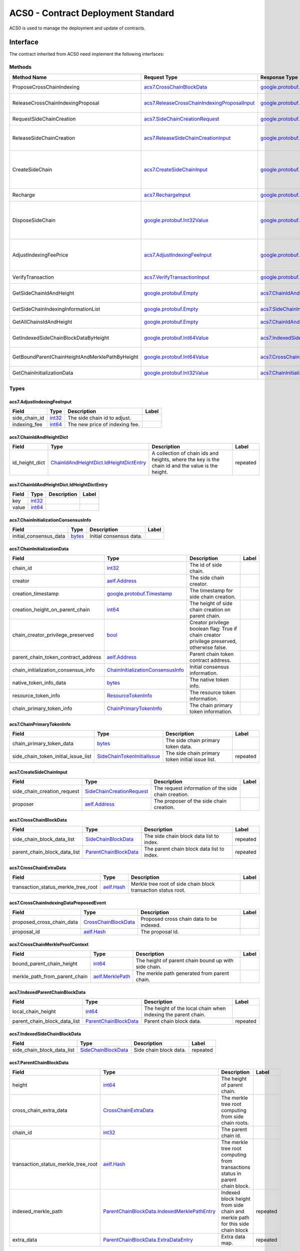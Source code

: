 ACS0 - Contract Deployment Standard
===================================

ACS0 is used to manage the deployment and update of contracts.

Interface
---------

The contract inherited from ACS0 need implement the following interfaces:

Methods
~~~~~~~

+--------------------------------------------------+--------------------------------------------------------------------------------------------------+--------------------------------------------------------------------------------------+-------------------------------------------------------------------------------------------------------------------------------------------+
| Method Name                                      | Request Type                                                                                     | Response Type                                                                        | Description                                                                                                                               |
+==================================================+==================================================================================================+======================================================================================+===========================================================================================================================================+
| ProposeCrossChainIndexing                        | `acs7.CrossChainBlockData <#acs7.CrossChainBlockData>`__                                         | `google.protobuf.Empty <#google.protobuf.Empty>`__                                   | Propose once cross chain indexing.                                                                                                        |
+--------------------------------------------------+--------------------------------------------------------------------------------------------------+--------------------------------------------------------------------------------------+-------------------------------------------------------------------------------------------------------------------------------------------+
| ReleaseCrossChainIndexingProposal                | `acs7.ReleaseCrossChainIndexingProposalInput <#acs7.ReleaseCrossChainIndexingProposalInput>`__   | `google.protobuf.Empty <#google.protobuf.Empty>`__                                   | Release the proposed indexing if already approved.                                                                                        |
+--------------------------------------------------+--------------------------------------------------------------------------------------------------+--------------------------------------------------------------------------------------+-------------------------------------------------------------------------------------------------------------------------------------------+
| RequestSideChainCreation                         | `acs7.SideChainCreationRequest <#acs7.SideChainCreationRequest>`__                               | `google.protobuf.Empty <#google.protobuf.Empty>`__                                   | Request side chain creation.                                                                                                              |
+--------------------------------------------------+--------------------------------------------------------------------------------------------------+--------------------------------------------------------------------------------------+-------------------------------------------------------------------------------------------------------------------------------------------+
| ReleaseSideChainCreation                         | `acs7.ReleaseSideChainCreationInput <#acs7.ReleaseSideChainCreationInput>`__                     | `google.protobuf.Empty <#google.protobuf.Empty>`__                                   | Release the side chain creation request if already approved and it will call the method CreateSideChain.                                  |
+--------------------------------------------------+--------------------------------------------------------------------------------------------------+--------------------------------------------------------------------------------------+-------------------------------------------------------------------------------------------------------------------------------------------+
| CreateSideChain                                  | `acs7.CreateSideChainInput <#acs7.CreateSideChainInput>`__                                       | `google.protobuf.Int32Value <#google.protobuf.Int32Value>`__                         | Create the side chain and returns the newly created side chain ID. Only SideChainLifetimeController is permitted to invoke this method.   |
+--------------------------------------------------+--------------------------------------------------------------------------------------------------+--------------------------------------------------------------------------------------+-------------------------------------------------------------------------------------------------------------------------------------------+
| Recharge                                         | `acs7.RechargeInput <#acs7.RechargeInput>`__                                                     | `google.protobuf.Empty <#google.protobuf.Empty>`__                                   | Recharge for the specified side chain.                                                                                                    |
+--------------------------------------------------+--------------------------------------------------------------------------------------------------+--------------------------------------------------------------------------------------+-------------------------------------------------------------------------------------------------------------------------------------------+
| DisposeSideChain                                 | `google.protobuf.Int32Value <#google.protobuf.Int32Value>`__                                     | `google.protobuf.Int32Value <#google.protobuf.Int32Value>`__                         | Dispose a side chain according to side chain id. Only SideChainLifetimeController is permitted to invoke this method.                     |
+--------------------------------------------------+--------------------------------------------------------------------------------------------------+--------------------------------------------------------------------------------------+-------------------------------------------------------------------------------------------------------------------------------------------+
| AdjustIndexingFeePrice                           | `acs7.AdjustIndexingFeeInput <#acs7.AdjustIndexingFeeInput>`__                                   | `google.protobuf.Empty <#google.protobuf.Empty>`__                                   | Adjust side chain indexing fee. Only IndexingFeeController is permitted to invoke this method.                                            |
+--------------------------------------------------+--------------------------------------------------------------------------------------------------+--------------------------------------------------------------------------------------+-------------------------------------------------------------------------------------------------------------------------------------------+
| VerifyTransaction                                | `acs7.VerifyTransactionInput <#acs7.VerifyTransactionInput>`__                                   | `google.protobuf.BoolValue <#google.protobuf.BoolValue>`__                           | Verify cross chain transaction.                                                                                                           |
+--------------------------------------------------+--------------------------------------------------------------------------------------------------+--------------------------------------------------------------------------------------+-------------------------------------------------------------------------------------------------------------------------------------------+
| GetSideChainIdAndHeight                          | `google.protobuf.Empty <#google.protobuf.Empty>`__                                               | `acs7.ChainIdAndHeightDict <#acs7.ChainIdAndHeightDict>`__                           | Gets all the side chain id and height of the current chain.                                                                               |
+--------------------------------------------------+--------------------------------------------------------------------------------------------------+--------------------------------------------------------------------------------------+-------------------------------------------------------------------------------------------------------------------------------------------+
| GetSideChainIndexingInformationList              | `google.protobuf.Empty <#google.protobuf.Empty>`__                                               | `acs7.SideChainIndexingInformationList <#acs7.SideChainIndexingInformationList>`__   | Get indexing information of side chains.                                                                                                  |
+--------------------------------------------------+--------------------------------------------------------------------------------------------------+--------------------------------------------------------------------------------------+-------------------------------------------------------------------------------------------------------------------------------------------+
| GetAllChainsIdAndHeight                          | `google.protobuf.Empty <#google.protobuf.Empty>`__                                               | `acs7.ChainIdAndHeightDict <#acs7.ChainIdAndHeightDict>`__                           | Get id and recorded height of all chains.                                                                                                 |
+--------------------------------------------------+--------------------------------------------------------------------------------------------------+--------------------------------------------------------------------------------------+-------------------------------------------------------------------------------------------------------------------------------------------+
| GetIndexedSideChainBlockDataByHeight             | `google.protobuf.Int64Value <#google.protobuf.Int64Value>`__                                     | `acs7.IndexedSideChainBlockData <#acs7.IndexedSideChainBlockData>`__                 | Get block data of indexed side chain according to height.                                                                                 |
+--------------------------------------------------+--------------------------------------------------------------------------------------------------+--------------------------------------------------------------------------------------+-------------------------------------------------------------------------------------------------------------------------------------------+
| GetBoundParentChainHeightAndMerklePathByHeight   | `google.protobuf.Int64Value <#google.protobuf.Int64Value>`__                                     | `acs7.CrossChainMerkleProofContext <#acs7.CrossChainMerkleProofContext>`__           | Get merkle path bound up with side chain according to height.                                                                             |
+--------------------------------------------------+--------------------------------------------------------------------------------------------------+--------------------------------------------------------------------------------------+-------------------------------------------------------------------------------------------------------------------------------------------+
| GetChainInitializationData                       | `google.protobuf.Int32Value <#google.protobuf.Int32Value>`__                                     | `acs7.ChainInitializationData <#acs7.ChainInitializationData>`__                     | Get initialization data for specified side chain.                                                                                         |
+--------------------------------------------------+--------------------------------------------------------------------------------------------------+--------------------------------------------------------------------------------------+-------------------------------------------------------------------------------------------------------------------------------------------+

Types
~~~~~

.. raw:: html

   <div id="acs7.AdjustIndexingFeeInput">

.. raw:: html

   </div>

acs7.AdjustIndexingFeeInput
^^^^^^^^^^^^^^^^^^^^^^^^^^^

+-------------------+----------------------+----------------------------------+---------+
| Field             | Type                 | Description                      | Label   |
+===================+======================+==================================+=========+
| side\_chain\_id   | `int32 <#int32>`__   | The side chain id to adjust.     |         |
+-------------------+----------------------+----------------------------------+---------+
| indexing\_fee     | `int64 <#int64>`__   | The new price of indexing fee.   |         |
+-------------------+----------------------+----------------------------------+---------+

.. raw:: html

   <div id="acs7.ChainIdAndHeightDict">

.. raw:: html

   </div>

acs7.ChainIdAndHeightDict
^^^^^^^^^^^^^^^^^^^^^^^^^

+--------------------+---------------------------------------------------------------------------------------------+-----------------------------------------------------------------------------------------------------+------------+
| Field              | Type                                                                                        | Description                                                                                         | Label      |
+====================+=============================================================================================+=====================================================================================================+============+
| id\_height\_dict   | `ChainIdAndHeightDict.IdHeightDictEntry <#acs7.ChainIdAndHeightDict.IdHeightDictEntry>`__   | A collection of chain ids and heights, where the key is the chain id and the value is the height.   | repeated   |
+--------------------+---------------------------------------------------------------------------------------------+-----------------------------------------------------------------------------------------------------+------------+

.. raw:: html

   <div id="acs7.ChainIdAndHeightDict.IdHeightDictEntry">

.. raw:: html

   </div>

acs7.ChainIdAndHeightDict.IdHeightDictEntry
^^^^^^^^^^^^^^^^^^^^^^^^^^^^^^^^^^^^^^^^^^^

+---------+----------------------+---------------+---------+
| Field   | Type                 | Description   | Label   |
+=========+======================+===============+=========+
| key     | `int32 <#int32>`__   |               |         |
+---------+----------------------+---------------+---------+
| value   | `int64 <#int64>`__   |               |         |
+---------+----------------------+---------------+---------+

.. raw:: html

   <div id="acs7.ChainInitializationConsensusInfo">

.. raw:: html

   </div>

acs7.ChainInitializationConsensusInfo
^^^^^^^^^^^^^^^^^^^^^^^^^^^^^^^^^^^^^

+----------------------------+----------------------+---------------------------+---------+
| Field                      | Type                 | Description               | Label   |
+============================+======================+===========================+=========+
| initial\_consensus\_data   | `bytes <#bytes>`__   | Initial consensus data.   |         |
+----------------------------+----------------------+---------------------------+---------+

.. raw:: html

   <div id="acs7.ChainInitializationData">

.. raw:: html

   </div>

acs7.ChainInitializationData
^^^^^^^^^^^^^^^^^^^^^^^^^^^^

+-------------------------------------------+---------------------------------------------------------------------------------+-----------------------------------------------------------------------------------------------+---------+
| Field                                     | Type                                                                            | Description                                                                                   | Label   |
+===========================================+=================================================================================+===============================================================================================+=========+
| chain\_id                                 | `int32 <#int32>`__                                                              | The id of side chain.                                                                         |         |
+-------------------------------------------+---------------------------------------------------------------------------------+-----------------------------------------------------------------------------------------------+---------+
| creator                                   | `aelf.Address <#aelf.Address>`__                                                | The side chain creator.                                                                       |         |
+-------------------------------------------+---------------------------------------------------------------------------------+-----------------------------------------------------------------------------------------------+---------+
| creation\_timestamp                       | `google.protobuf.Timestamp <#google.protobuf.Timestamp>`__                      | The timestamp for side chain creation.                                                        |         |
+-------------------------------------------+---------------------------------------------------------------------------------+-----------------------------------------------------------------------------------------------+---------+
| creation\_height\_on\_parent\_chain       | `int64 <#int64>`__                                                              | The height of side chain creation on parent chain.                                            |         |
+-------------------------------------------+---------------------------------------------------------------------------------+-----------------------------------------------------------------------------------------------+---------+
| chain\_creator\_privilege\_preserved      | `bool <#bool>`__                                                                | Creator privilege boolean flag: True if chain creator privilege preserved, otherwise false.   |         |
+-------------------------------------------+---------------------------------------------------------------------------------+-----------------------------------------------------------------------------------------------+---------+
| parent\_chain\_token\_contract\_address   | `aelf.Address <#aelf.Address>`__                                                | Parent chain token contract address.                                                          |         |
+-------------------------------------------+---------------------------------------------------------------------------------+-----------------------------------------------------------------------------------------------+---------+
| chain\_initialization\_consensus\_info    | `ChainInitializationConsensusInfo <#acs7.ChainInitializationConsensusInfo>`__   | Initial consensus information.                                                                |         |
+-------------------------------------------+---------------------------------------------------------------------------------+-----------------------------------------------------------------------------------------------+---------+
| native\_token\_info\_data                 | `bytes <#bytes>`__                                                              | The native token info.                                                                        |         |
+-------------------------------------------+---------------------------------------------------------------------------------+-----------------------------------------------------------------------------------------------+---------+
| resource\_token\_info                     | `ResourceTokenInfo <#acs7.ResourceTokenInfo>`__                                 | The resource token information.                                                               |         |
+-------------------------------------------+---------------------------------------------------------------------------------+-----------------------------------------------------------------------------------------------+---------+
| chain\_primary\_token\_info               | `ChainPrimaryTokenInfo <#acs7.ChainPrimaryTokenInfo>`__                         | The chain primary token information.                                                          |         |
+-------------------------------------------+---------------------------------------------------------------------------------+-----------------------------------------------------------------------------------------------+---------+

.. raw:: html

   <div id="acs7.ChainPrimaryTokenInfo">

.. raw:: html

   </div>

acs7.ChainPrimaryTokenInfo
^^^^^^^^^^^^^^^^^^^^^^^^^^

+--------------------------------------------+---------------------------------------------------------------------+----------------------------------------------------+------------+
| Field                                      | Type                                                                | Description                                        | Label      |
+============================================+=====================================================================+====================================================+============+
| chain\_primary\_token\_data                | `bytes <#bytes>`__                                                  | The side chain primary token data.                 |            |
+--------------------------------------------+---------------------------------------------------------------------+----------------------------------------------------+------------+
| side\_chain\_token\_initial\_issue\_list   | `SideChainTokenInitialIssue <#acs7.SideChainTokenInitialIssue>`__   | The side chain primary token initial issue list.   | repeated   |
+--------------------------------------------+---------------------------------------------------------------------+----------------------------------------------------+------------+

.. raw:: html

   <div id="acs7.CreateSideChainInput">

.. raw:: html

   </div>

acs7.CreateSideChainInput
^^^^^^^^^^^^^^^^^^^^^^^^^

+----------------------------------+-----------------------------------------------------------------+-------------------------------------------------------+---------+
| Field                            | Type                                                            | Description                                           | Label   |
+==================================+=================================================================+=======================================================+=========+
| side\_chain\_creation\_request   | `SideChainCreationRequest <#acs7.SideChainCreationRequest>`__   | The request information of the side chain creation.   |         |
+----------------------------------+-----------------------------------------------------------------+-------------------------------------------------------+---------+
| proposer                         | `aelf.Address <#aelf.Address>`__                                | The proposer of the side chain creation.              |         |
+----------------------------------+-----------------------------------------------------------------+-------------------------------------------------------+---------+

.. raw:: html

   <div id="acs7.CrossChainBlockData">

.. raw:: html

   </div>

acs7.CrossChainBlockData
^^^^^^^^^^^^^^^^^^^^^^^^

+------------------------------------+---------------------------------------------------------+----------------------------------------------+------------+
| Field                              | Type                                                    | Description                                  | Label      |
+====================================+=========================================================+==============================================+============+
| side\_chain\_block\_data\_list     | `SideChainBlockData <#acs7.SideChainBlockData>`__       | The side chain block data list to index.     | repeated   |
+------------------------------------+---------------------------------------------------------+----------------------------------------------+------------+
| parent\_chain\_block\_data\_list   | `ParentChainBlockData <#acs7.ParentChainBlockData>`__   | The parent chain block data list to index.   | repeated   |
+------------------------------------+---------------------------------------------------------+----------------------------------------------+------------+

.. raw:: html

   <div id="acs7.CrossChainExtraData">

.. raw:: html

   </div>

acs7.CrossChainExtraData
^^^^^^^^^^^^^^^^^^^^^^^^

+-------------------------------------------+------------------------------+-----------------------------------------------------------------+---------+
| Field                                     | Type                         | Description                                                     | Label   |
+===========================================+==============================+=================================================================+=========+
| transaction\_status\_merkle\_tree\_root   | `aelf.Hash <#aelf.Hash>`__   | Merkle tree root of side chain block transaction status root.   |         |
+-------------------------------------------+------------------------------+-----------------------------------------------------------------+---------+

.. raw:: html

   <div id="acs7.CrossChainIndexingDataProposedEvent">

.. raw:: html

   </div>

acs7.CrossChainIndexingDataProposedEvent
^^^^^^^^^^^^^^^^^^^^^^^^^^^^^^^^^^^^^^^^

+--------------------------------+-------------------------------------------------------+--------------------------------------------+---------+
| Field                          | Type                                                  | Description                                | Label   |
+================================+=======================================================+============================================+=========+
| proposed\_cross\_chain\_data   | `CrossChainBlockData <#acs7.CrossChainBlockData>`__   | Proposed cross chain data to be indexed.   |         |
+--------------------------------+-------------------------------------------------------+--------------------------------------------+---------+
| proposal\_id                   | `aelf.Hash <#aelf.Hash>`__                            | The proposal id.                           |         |
+--------------------------------+-------------------------------------------------------+--------------------------------------------+---------+

.. raw:: html

   <div id="acs7.CrossChainMerkleProofContext">

.. raw:: html

   </div>

acs7.CrossChainMerkleProofContext
^^^^^^^^^^^^^^^^^^^^^^^^^^^^^^^^^

+-------------------------------------+------------------------------------------+--------------------------------------------------------+---------+
| Field                               | Type                                     | Description                                            | Label   |
+=====================================+==========================================+========================================================+=========+
| bound\_parent\_chain\_height        | `int64 <#int64>`__                       | The height of parent chain bound up with side chain.   |         |
+-------------------------------------+------------------------------------------+--------------------------------------------------------+---------+
| merkle\_path\_from\_parent\_chain   | `aelf.MerklePath <#aelf.MerklePath>`__   | The merkle path generated from parent chain.           |         |
+-------------------------------------+------------------------------------------+--------------------------------------------------------+---------+

.. raw:: html

   <div id="acs7.IndexedParentChainBlockData">

.. raw:: html

   </div>

acs7.IndexedParentChainBlockData
^^^^^^^^^^^^^^^^^^^^^^^^^^^^^^^^

+------------------------------------+---------------------------------------------------------+-----------------------------------------------------------------+------------+
| Field                              | Type                                                    | Description                                                     | Label      |
+====================================+=========================================================+=================================================================+============+
| local\_chain\_height               | `int64 <#int64>`__                                      | The height of the local chain when indexing the parent chain.   |            |
+------------------------------------+---------------------------------------------------------+-----------------------------------------------------------------+------------+
| parent\_chain\_block\_data\_list   | `ParentChainBlockData <#acs7.ParentChainBlockData>`__   | Parent chain block data.                                        | repeated   |
+------------------------------------+---------------------------------------------------------+-----------------------------------------------------------------+------------+

.. raw:: html

   <div id="acs7.IndexedSideChainBlockData">

.. raw:: html

   </div>

acs7.IndexedSideChainBlockData
^^^^^^^^^^^^^^^^^^^^^^^^^^^^^^

+----------------------------------+-----------------------------------------------------+--------------------------+------------+
| Field                            | Type                                                | Description              | Label      |
+==================================+=====================================================+==========================+============+
| side\_chain\_block\_data\_list   | `SideChainBlockData <#acs7.SideChainBlockData>`__   | Side chain block data.   | repeated   |
+----------------------------------+-----------------------------------------------------+--------------------------+------------+

.. raw:: html

   <div id="acs7.ParentChainBlockData">

.. raw:: html

   </div>

acs7.ParentChainBlockData
^^^^^^^^^^^^^^^^^^^^^^^^^

+-------------------------------------------+-------------------------------------------------------------------------------------------------------+----------------------------------------------------------------------------------+------------+
| Field                                     | Type                                                                                                  | Description                                                                      | Label      |
+===========================================+=======================================================================================================+==================================================================================+============+
| height                                    | `int64 <#int64>`__                                                                                    | The height of parent chain.                                                      |            |
+-------------------------------------------+-------------------------------------------------------------------------------------------------------+----------------------------------------------------------------------------------+------------+
| cross\_chain\_extra\_data                 | `CrossChainExtraData <#acs7.CrossChainExtraData>`__                                                   | The merkle tree root computing from side chain roots.                            |            |
+-------------------------------------------+-------------------------------------------------------------------------------------------------------+----------------------------------------------------------------------------------+------------+
| chain\_id                                 | `int32 <#int32>`__                                                                                    | The parent chain id.                                                             |            |
+-------------------------------------------+-------------------------------------------------------------------------------------------------------+----------------------------------------------------------------------------------+------------+
| transaction\_status\_merkle\_tree\_root   | `aelf.Hash <#aelf.Hash>`__                                                                            | The merkle tree root computing from transactions status in parent chain block.   |            |
+-------------------------------------------+-------------------------------------------------------------------------------------------------------+----------------------------------------------------------------------------------+------------+
| indexed\_merkle\_path                     | `ParentChainBlockData.IndexedMerklePathEntry <#acs7.ParentChainBlockData.IndexedMerklePathEntry>`__   | Indexed block height from side chain and merkle path for this side chain block   | repeated   |
+-------------------------------------------+-------------------------------------------------------------------------------------------------------+----------------------------------------------------------------------------------+------------+
| extra\_data                               | `ParentChainBlockData.ExtraDataEntry <#acs7.ParentChainBlockData.ExtraDataEntry>`__                   | Extra data map.                                                                  | repeated   |
+-------------------------------------------+-------------------------------------------------------------------------------------------------------+----------------------------------------------------------------------------------+------------+

.. raw:: html

   <div id="acs7.ParentChainBlockData.ExtraDataEntry">

.. raw:: html

   </div>

acs7.ParentChainBlockData.ExtraDataEntry
^^^^^^^^^^^^^^^^^^^^^^^^^^^^^^^^^^^^^^^^

+---------+------------------------+---------------+---------+
| Field   | Type                   | Description   | Label   |
+=========+========================+===============+=========+
| key     | `string <#string>`__   |               |         |
+---------+------------------------+---------------+---------+
| value   | `bytes <#bytes>`__     |               |         |
+---------+------------------------+---------------+---------+

.. raw:: html

   <div id="acs7.ParentChainBlockData.IndexedMerklePathEntry">

.. raw:: html

   </div>

acs7.ParentChainBlockData.IndexedMerklePathEntry
^^^^^^^^^^^^^^^^^^^^^^^^^^^^^^^^^^^^^^^^^^^^^^^^

+---------+------------------------------------------+---------------+---------+
| Field   | Type                                     | Description   | Label   |
+=========+==========================================+===============+=========+
| key     | `int64 <#int64>`__                       |               |         |
+---------+------------------------------------------+---------------+---------+
| value   | `aelf.MerklePath <#aelf.MerklePath>`__   |               |         |
+---------+------------------------------------------+---------------+---------+

.. raw:: html

   <div id="acs7.RechargeInput">

.. raw:: html

   </div>

acs7.RechargeInput
^^^^^^^^^^^^^^^^^^

+-------------+----------------------+-----------------------------+---------+
| Field       | Type                 | Description                 | Label   |
+=============+======================+=============================+=========+
| chain\_id   | `int32 <#int32>`__   | The chain id to recharge.   |         |
+-------------+----------------------+-----------------------------+---------+
| amount      | `int64 <#int64>`__   | The amount to recharge.     |         |
+-------------+----------------------+-----------------------------+---------+

.. raw:: html

   <div id="acs7.ReleaseCrossChainIndexingProposalInput">

.. raw:: html

   </div>

acs7.ReleaseCrossChainIndexingProposalInput
^^^^^^^^^^^^^^^^^^^^^^^^^^^^^^^^^^^^^^^^^^^

+-------------------+----------------------+---------------------------------+------------+
| Field             | Type                 | Description                     | Label      |
+===================+======================+=================================+============+
| chain\_id\_list   | `int32 <#int32>`__   | List of chain ids to release.   | repeated   |
+-------------------+----------------------+---------------------------------+------------+

.. raw:: html

   <div id="acs7.ReleaseSideChainCreationInput">

.. raw:: html

   </div>

acs7.ReleaseSideChainCreationInput
^^^^^^^^^^^^^^^^^^^^^^^^^^^^^^^^^^

+----------------+------------------------------+-------------------------------------------+---------+
| Field          | Type                         | Description                               | Label   |
+================+==============================+===========================================+=========+
| proposal\_id   | `aelf.Hash <#aelf.Hash>`__   | The proposal id of side chain creation.   |         |
+----------------+------------------------------+-------------------------------------------+---------+

.. raw:: html

   <div id="acs7.ResourceTokenInfo">

.. raw:: html

   </div>

acs7.ResourceTokenInfo
^^^^^^^^^^^^^^^^^^^^^^

+-------------------------------+---------------------------------------------------------------------------------------------------------+--------------------------------------+------------+
| Field                         | Type                                                                                                    | Description                          | Label      |
+===============================+=========================================================================================================+======================================+============+
| resource\_token\_list\_data   | `bytes <#bytes>`__                                                                                      | The resource token information.      |            |
+-------------------------------+---------------------------------------------------------------------------------------------------------+--------------------------------------+------------+
| initial\_resource\_amount     | `ResourceTokenInfo.InitialResourceAmountEntry <#acs7.ResourceTokenInfo.InitialResourceAmountEntry>`__   | The initial resource token amount.   | repeated   |
+-------------------------------+---------------------------------------------------------------------------------------------------------+--------------------------------------+------------+

.. raw:: html

   <div id="acs7.ResourceTokenInfo.InitialResourceAmountEntry">

.. raw:: html

   </div>

acs7.ResourceTokenInfo.InitialResourceAmountEntry
^^^^^^^^^^^^^^^^^^^^^^^^^^^^^^^^^^^^^^^^^^^^^^^^^

+---------+------------------------+---------------+---------+
| Field   | Type                   | Description   | Label   |
+=========+========================+===============+=========+
| key     | `string <#string>`__   |               |         |
+---------+------------------------+---------------+---------+
| value   | `int32 <#int32>`__     |               |         |
+---------+------------------------+---------------+---------+

.. raw:: html

   <div id="acs7.SideChainBlockData">

.. raw:: html

   </div>

acs7.SideChainBlockData
^^^^^^^^^^^^^^^^^^^^^^^

+-------------------------------------------+------------------------------+--------------------------------------------------------------------------------+---------+
| Field                                     | Type                         | Description                                                                    | Label   |
+===========================================+==============================+================================================================================+=========+
| height                                    | `int64 <#int64>`__           | The height of side chain block.                                                |         |
+-------------------------------------------+------------------------------+--------------------------------------------------------------------------------+---------+
| block\_header\_hash                       | `aelf.Hash <#aelf.Hash>`__   | The hash of side chain block.                                                  |         |
+-------------------------------------------+------------------------------+--------------------------------------------------------------------------------+---------+
| transaction\_status\_merkle\_tree\_root   | `aelf.Hash <#aelf.Hash>`__   | The merkle tree root computing from transactions status in side chain block.   |         |
+-------------------------------------------+------------------------------+--------------------------------------------------------------------------------+---------+
| chain\_id                                 | `int32 <#int32>`__           | The id of side chain.                                                          |         |
+-------------------------------------------+------------------------------+--------------------------------------------------------------------------------+---------+

.. raw:: html

   <div id="acs7.SideChainBlockDataIndexed">

.. raw:: html

   </div>

acs7.SideChainBlockDataIndexed
^^^^^^^^^^^^^^^^^^^^^^^^^^^^^^

.. raw:: html

   <div id="acs7.SideChainCreationRequest">

.. raw:: html

   </div>

acs7.SideChainCreationRequest
^^^^^^^^^^^^^^^^^^^^^^^^^^^^^

+--------------------------------------------+-----------------------------------------------------------------------------------------------------------------------+-----------------------------------------------------------------------------------------------+------------+
| Field                                      | Type                                                                                                                  | Description                                                                                   | Label      |
+============================================+=======================================================================================================================+===============================================================================================+============+
| indexing\_price                            | `int64 <#int64>`__                                                                                                    | The cross chain indexing price.                                                               |            |
+--------------------------------------------+-----------------------------------------------------------------------------------------------------------------------+-----------------------------------------------------------------------------------------------+------------+
| locked\_token\_amount                      | `int64 <#int64>`__                                                                                                    | Initial locked balance for a new side chain.                                                  |            |
+--------------------------------------------+-----------------------------------------------------------------------------------------------------------------------+-----------------------------------------------------------------------------------------------+------------+
| is\_privilege\_preserved                   | `bool <#bool>`__                                                                                                      | Creator privilege boolean flag: True if chain creator privilege preserved, otherwise false.   |            |
+--------------------------------------------+-----------------------------------------------------------------------------------------------------------------------+-----------------------------------------------------------------------------------------------+------------+
| side\_chain\_token\_creation\_request      | `SideChainTokenCreationRequest <#acs7.SideChainTokenCreationRequest>`__                                               | Side chain token information.                                                                 |            |
+--------------------------------------------+-----------------------------------------------------------------------------------------------------------------------+-----------------------------------------------------------------------------------------------+------------+
| side\_chain\_token\_initial\_issue\_list   | `SideChainTokenInitialIssue <#acs7.SideChainTokenInitialIssue>`__                                                     | A list of accounts and amounts that will be issued when the chain starts.                     | repeated   |
+--------------------------------------------+-----------------------------------------------------------------------------------------------------------------------+-----------------------------------------------------------------------------------------------+------------+
| initial\_resource\_amount                  | `SideChainCreationRequest.InitialResourceAmountEntry <#acs7.SideChainCreationRequest.InitialResourceAmountEntry>`__   | The initial rent resources.                                                                   | repeated   |
+--------------------------------------------+-----------------------------------------------------------------------------------------------------------------------+-----------------------------------------------------------------------------------------------+------------+

.. raw:: html

   <div id="acs7.SideChainCreationRequest.InitialResourceAmountEntry">

.. raw:: html

   </div>

acs7.SideChainCreationRequest.InitialResourceAmountEntry
^^^^^^^^^^^^^^^^^^^^^^^^^^^^^^^^^^^^^^^^^^^^^^^^^^^^^^^^

+---------+------------------------+---------------+---------+
| Field   | Type                   | Description   | Label   |
+=========+========================+===============+=========+
| key     | `string <#string>`__   |               |         |
+---------+------------------------+---------------+---------+
| value   | `int32 <#int32>`__     |               |         |
+---------+------------------------+---------------+---------+

.. raw:: html

   <div id="acs7.SideChainIndexingInformation">

.. raw:: html

   </div>

acs7.SideChainIndexingInformation
^^^^^^^^^^^^^^^^^^^^^^^^^^^^^^^^^

+-------------------+----------------------+-----------------------+---------+
| Field             | Type                 | Description           | Label   |
+===================+======================+=======================+=========+
| chain\_id         | `int32 <#int32>`__   | The side chain id.    |         |
+-------------------+----------------------+-----------------------+---------+
| indexed\_height   | `int64 <#int64>`__   | The indexed height.   |         |
+-------------------+----------------------+-----------------------+---------+

.. raw:: html

   <div id="acs7.SideChainIndexingInformationList">

.. raw:: html

   </div>

acs7.SideChainIndexingInformationList
^^^^^^^^^^^^^^^^^^^^^^^^^^^^^^^^^^^^^

+-------------------------------+-------------------------------------------------------------------------+--------------------------------------------------------+------------+
| Field                         | Type                                                                    | Description                                            | Label      |
+===============================+=========================================================================+========================================================+============+
| indexing\_information\_list   | `SideChainIndexingInformation <#acs7.SideChainIndexingInformation>`__   | A list contains indexing information of side chains.   | repeated   |
+-------------------------------+-------------------------------------------------------------------------+--------------------------------------------------------+------------+

.. raw:: html

   <div id="acs7.SideChainTokenCreationRequest">

.. raw:: html

   </div>

acs7.SideChainTokenCreationRequest
^^^^^^^^^^^^^^^^^^^^^^^^^^^^^^^^^^

+-------------------------------------+------------------------+------------------------------------------------------+---------+
| Field                               | Type                   | Description                                          | Label   |
+=====================================+========================+======================================================+=========+
| side\_chain\_token\_symbol          | `string <#string>`__   | Token symbol of the side chain to be created         |         |
+-------------------------------------+------------------------+------------------------------------------------------+---------+
| side\_chain\_token\_name            | `string <#string>`__   | Token name of the side chain to be created           |         |
+-------------------------------------+------------------------+------------------------------------------------------+---------+
| side\_chain\_token\_total\_supply   | `int64 <#int64>`__     | Token total supply of the side chain to be created   |         |
+-------------------------------------+------------------------+------------------------------------------------------+---------+
| side\_chain\_token\_decimals        | `int32 <#int32>`__     | Token decimals of the side chain to be created       |         |
+-------------------------------------+------------------------+------------------------------------------------------+---------+

.. raw:: html

   <div id="acs7.SideChainTokenInitialIssue">

.. raw:: html

   </div>

acs7.SideChainTokenInitialIssue
^^^^^^^^^^^^^^^^^^^^^^^^^^^^^^^

+-----------+------------------------------------+------------------------------------+---------+
| Field     | Type                               | Description                        | Label   |
+===========+====================================+====================================+=========+
| address   | `aelf.Address <#aelf.Address>`__   | The account that will be issued.   |         |
+-----------+------------------------------------+------------------------------------+---------+
| amount    | `int64 <#int64>`__                 | The amount that will be issued.    |         |
+-----------+------------------------------------+------------------------------------+---------+

.. raw:: html

   <div id="acs7.VerifyTransactionInput">

.. raw:: html

   </div>

acs7.VerifyTransactionInput
^^^^^^^^^^^^^^^^^^^^^^^^^^^

+-------------------------+------------------------------------------+--------------------------------------------------------------+---------+
| Field                   | Type                                     | Description                                                  | Label   |
+=========================+==========================================+==============================================================+=========+
| transaction\_id         | `aelf.Hash <#aelf.Hash>`__               | The cross chain transaction id to verify.                    |         |
+-------------------------+------------------------------------------+--------------------------------------------------------------+---------+
| path                    | `aelf.MerklePath <#aelf.MerklePath>`__   | The merkle path of the transaction.                          |         |
+-------------------------+------------------------------------------+--------------------------------------------------------------+---------+
| parent\_chain\_height   | `int64 <#int64>`__                       | The height of parent chain that indexing this transaction.   |         |
+-------------------------+------------------------------------------+--------------------------------------------------------------+---------+
| verified\_chain\_id     | `int32 <#int32>`__                       | The chain if to verify.                                      |         |
+-------------------------+------------------------------------------+--------------------------------------------------------------+---------+

.. raw:: html

   <div id="aelf.Address">

.. raw:: html

   </div>

aelf.Address
^^^^^^^^^^^^

+---------+----------------------+---------------+---------+
| Field   | Type                 | Description   | Label   |
+=========+======================+===============+=========+
| value   | `bytes <#bytes>`__   |               |         |
+---------+----------------------+---------------+---------+

.. raw:: html

   <div id="aelf.BinaryMerkleTree">

.. raw:: html

   </div>

aelf.BinaryMerkleTree
^^^^^^^^^^^^^^^^^^^^^

+---------------+-------------------------+---------------------------+------------+
| Field         | Type                    | Description               | Label      |
+===============+=========================+===========================+============+
| nodes         | `Hash <#aelf.Hash>`__   | The leaf nodes.           | repeated   |
+---------------+-------------------------+---------------------------+------------+
| root          | `Hash <#aelf.Hash>`__   | The root node hash.       |            |
+---------------+-------------------------+---------------------------+------------+
| leaf\_count   | `int32 <#int32>`__      | The count of leaf node.   |            |
+---------------+-------------------------+---------------------------+------------+

.. raw:: html

   <div id="aelf.Hash">

.. raw:: html

   </div>

aelf.Hash
^^^^^^^^^

+---------+----------------------+---------------+---------+
| Field   | Type                 | Description   | Label   |
+=========+======================+===============+=========+
| value   | `bytes <#bytes>`__   |               |         |
+---------+----------------------+---------------+---------+

.. raw:: html

   <div id="aelf.LogEvent">

.. raw:: html

   </div>

aelf.LogEvent
^^^^^^^^^^^^^

+----------------+-------------------------------+----------------------------------------------+------------+
| Field          | Type                          | Description                                  | Label      |
+================+===============================+==============================================+============+
| address        | `Address <#aelf.Address>`__   | The contract address.                        |            |
+----------------+-------------------------------+----------------------------------------------+------------+
| name           | `string <#string>`__          | The name of the log event.                   |            |
+----------------+-------------------------------+----------------------------------------------+------------+
| indexed        | `bytes <#bytes>`__            | The indexed data, used to calculate bloom.   | repeated   |
+----------------+-------------------------------+----------------------------------------------+------------+
| non\_indexed   | `bytes <#bytes>`__            | The non indexed data.                        |            |
+----------------+-------------------------------+----------------------------------------------+------------+

.. raw:: html

   <div id="aelf.MerklePath">

.. raw:: html

   </div>

aelf.MerklePath
^^^^^^^^^^^^^^^

+-----------------------+---------------------------------------------+--------------------------+------------+
| Field                 | Type                                        | Description              | Label      |
+=======================+=============================================+==========================+============+
| merkle\_path\_nodes   | `MerklePathNode <#aelf.MerklePathNode>`__   | The merkle path nodes.   | repeated   |
+-----------------------+---------------------------------------------+--------------------------+------------+

.. raw:: html

   <div id="aelf.MerklePathNode">

.. raw:: html

   </div>

aelf.MerklePathNode
^^^^^^^^^^^^^^^^^^^

+-------------------------+-------------------------+------------------------------------+---------+
| Field                   | Type                    | Description                        | Label   |
+=========================+=========================+====================================+=========+
| hash                    | `Hash <#aelf.Hash>`__   | The node hash.                     |         |
+-------------------------+-------------------------+------------------------------------+---------+
| is\_left\_child\_node   | `bool <#bool>`__        | Whether it is a left child node.   |         |
+-------------------------+-------------------------+------------------------------------+---------+

.. raw:: html

   <div id="aelf.SInt32Value">

.. raw:: html

   </div>

aelf.SInt32Value
^^^^^^^^^^^^^^^^

+---------+------------------------+---------------+---------+
| Field   | Type                   | Description   | Label   |
+=========+========================+===============+=========+
| value   | `sint32 <#sint32>`__   |               |         |
+---------+------------------------+---------------+---------+

.. raw:: html

   <div id="aelf.SInt64Value">

.. raw:: html

   </div>

aelf.SInt64Value
^^^^^^^^^^^^^^^^

+---------+------------------------+---------------+---------+
| Field   | Type                   | Description   | Label   |
+=========+========================+===============+=========+
| value   | `sint64 <#sint64>`__   |               |         |
+---------+------------------------+---------------+---------+

.. raw:: html

   <div id="aelf.ScopedStatePath">

.. raw:: html

   </div>

aelf.ScopedStatePath
^^^^^^^^^^^^^^^^^^^^

+-----------+-----------------------------------+----------------------------------------------------------+---------+
| Field     | Type                              | Description                                              | Label   |
+===========+===================================+==========================================================+=========+
| address   | `Address <#aelf.Address>`__       | The scope address, which will be the contract address.   |         |
+-----------+-----------------------------------+----------------------------------------------------------+---------+
| path      | `StatePath <#aelf.StatePath>`__   | The path of contract state.                              |         |
+-----------+-----------------------------------+----------------------------------------------------------+---------+

.. raw:: html

   <div id="aelf.SmartContractRegistration">

.. raw:: html

   </div>

aelf.SmartContractRegistration
^^^^^^^^^^^^^^^^^^^^^^^^^^^^^^

+------------------------+-------------------------+-----------------------------------------+---------+
| Field                  | Type                    | Description                             | Label   |
+========================+=========================+=========================================+=========+
| category               | `sint32 <#sint32>`__    | The category of contract code(0: C#).   |         |
+------------------------+-------------------------+-----------------------------------------+---------+
| code                   | `bytes <#bytes>`__      | The byte array of the contract code.    |         |
+------------------------+-------------------------+-----------------------------------------+---------+
| code\_hash             | `Hash <#aelf.Hash>`__   | The hash of the contract code.          |         |
+------------------------+-------------------------+-----------------------------------------+---------+
| is\_system\_contract   | `bool <#bool>`__        | Whether it is a system contract.        |         |
+------------------------+-------------------------+-----------------------------------------+---------+
| version                | `int32 <#int32>`__      | The version of the current contract.    |         |
+------------------------+-------------------------+-----------------------------------------+---------+

.. raw:: html

   <div id="aelf.StatePath">

.. raw:: html

   </div>

aelf.StatePath
^^^^^^^^^^^^^^

+---------+------------------------+---------------------------------------+------------+
| Field   | Type                   | Description                           | Label      |
+=========+========================+=======================================+============+
| parts   | `string <#string>`__   | The partial path of the state path.   | repeated   |
+---------+------------------------+---------------------------------------+------------+

.. raw:: html

   <div id="aelf.Transaction">

.. raw:: html

   </div>

aelf.Transaction
^^^^^^^^^^^^^^^^

+----------------------+-------------------------------+----------------------------------------------------------------------------------------------------------------------------------------------------------------------------------------------------+---------+
| Field                | Type                          | Description                                                                                                                                                                                        | Label   |
+======================+===============================+====================================================================================================================================================================================================+=========+
| from                 | `Address <#aelf.Address>`__   | The address of the sender of the transaction.                                                                                                                                                      |         |
+----------------------+-------------------------------+----------------------------------------------------------------------------------------------------------------------------------------------------------------------------------------------------+---------+
| to                   | `Address <#aelf.Address>`__   | The address of the contract when calling a contract.                                                                                                                                               |         |
+----------------------+-------------------------------+----------------------------------------------------------------------------------------------------------------------------------------------------------------------------------------------------+---------+
| ref\_block\_number   | `int64 <#int64>`__            | The height of the referenced block hash.                                                                                                                                                           |         |
+----------------------+-------------------------------+----------------------------------------------------------------------------------------------------------------------------------------------------------------------------------------------------+---------+
| ref\_block\_prefix   | `bytes <#bytes>`__            | The first four bytes of the referenced block hash.                                                                                                                                                 |         |
+----------------------+-------------------------------+----------------------------------------------------------------------------------------------------------------------------------------------------------------------------------------------------+---------+
| method\_name         | `string <#string>`__          | The name of a method in the smart contract at the To address.                                                                                                                                      |         |
+----------------------+-------------------------------+----------------------------------------------------------------------------------------------------------------------------------------------------------------------------------------------------+---------+
| params               | `bytes <#bytes>`__            | The parameters to pass to the smart contract method.                                                                                                                                               |         |
+----------------------+-------------------------------+----------------------------------------------------------------------------------------------------------------------------------------------------------------------------------------------------+---------+
| signature            | `bytes <#bytes>`__            | When signing a transaction it’s actually a subset of the fields: from/to and the target method as well as the parameter that were given. It also contains the reference block number and prefix.   |         |
+----------------------+-------------------------------+----------------------------------------------------------------------------------------------------------------------------------------------------------------------------------------------------+---------+

.. raw:: html

   <div id="aelf.TransactionExecutingStateSet">

.. raw:: html

   </div>

aelf.TransactionExecutingStateSet
^^^^^^^^^^^^^^^^^^^^^^^^^^^^^^^^^

+-----------+---------------------------------------------------------------------------------------------------+-----------------------+------------+
| Field     | Type                                                                                              | Description           | Label      |
+===========+===================================================================================================+=======================+============+
| writes    | `TransactionExecutingStateSet.WritesEntry <#aelf.TransactionExecutingStateSet.WritesEntry>`__     | The changed states.   | repeated   |
+-----------+---------------------------------------------------------------------------------------------------+-----------------------+------------+
| reads     | `TransactionExecutingStateSet.ReadsEntry <#aelf.TransactionExecutingStateSet.ReadsEntry>`__       | The read states.      | repeated   |
+-----------+---------------------------------------------------------------------------------------------------+-----------------------+------------+
| deletes   | `TransactionExecutingStateSet.DeletesEntry <#aelf.TransactionExecutingStateSet.DeletesEntry>`__   | The deleted states.   | repeated   |
+-----------+---------------------------------------------------------------------------------------------------+-----------------------+------------+

.. raw:: html

   <div id="aelf.TransactionExecutingStateSet.DeletesEntry">

.. raw:: html

   </div>

aelf.TransactionExecutingStateSet.DeletesEntry
^^^^^^^^^^^^^^^^^^^^^^^^^^^^^^^^^^^^^^^^^^^^^^

+---------+------------------------+---------------+---------+
| Field   | Type                   | Description   | Label   |
+=========+========================+===============+=========+
| key     | `string <#string>`__   |               |         |
+---------+------------------------+---------------+---------+
| value   | `bool <#bool>`__       |               |         |
+---------+------------------------+---------------+---------+

.. raw:: html

   <div id="aelf.TransactionExecutingStateSet.ReadsEntry">

.. raw:: html

   </div>

aelf.TransactionExecutingStateSet.ReadsEntry
^^^^^^^^^^^^^^^^^^^^^^^^^^^^^^^^^^^^^^^^^^^^

+---------+------------------------+---------------+---------+
| Field   | Type                   | Description   | Label   |
+=========+========================+===============+=========+
| key     | `string <#string>`__   |               |         |
+---------+------------------------+---------------+---------+
| value   | `bool <#bool>`__       |               |         |
+---------+------------------------+---------------+---------+

.. raw:: html

   <div id="aelf.TransactionExecutingStateSet.WritesEntry">

.. raw:: html

   </div>

aelf.TransactionExecutingStateSet.WritesEntry
^^^^^^^^^^^^^^^^^^^^^^^^^^^^^^^^^^^^^^^^^^^^^

+---------+------------------------+---------------+---------+
| Field   | Type                   | Description   | Label   |
+=========+========================+===============+=========+
| key     | `string <#string>`__   |               |         |
+---------+------------------------+---------------+---------+
| value   | `bytes <#bytes>`__     |               |         |
+---------+------------------------+---------------+---------+

.. raw:: html

   <div id="aelf.TransactionResult">

.. raw:: html

   </div>

aelf.TransactionResult
^^^^^^^^^^^^^^^^^^^^^^

+-------------------+---------------------------------------------------------------+----------------------------------------------------------------------------------------------------------------------------------------------------------------------------------------------------------------------------------------------------------------------------+------------+
| Field             | Type                                                          | Description                                                                                                                                                                                                                                                                | Label      |
+===================+===============================================================+============================================================================================================================================================================================================================================================================+============+
| transaction\_id   | `Hash <#aelf.Hash>`__                                         | The transaction id.                                                                                                                                                                                                                                                        |            |
+-------------------+---------------------------------------------------------------+----------------------------------------------------------------------------------------------------------------------------------------------------------------------------------------------------------------------------------------------------------------------------+------------+
| status            | `TransactionResultStatus <#aelf.TransactionResultStatus>`__   | The transaction result status.                                                                                                                                                                                                                                             |            |
+-------------------+---------------------------------------------------------------+----------------------------------------------------------------------------------------------------------------------------------------------------------------------------------------------------------------------------------------------------------------------------+------------+
| logs              | `LogEvent <#aelf.LogEvent>`__                                 | The log events.                                                                                                                                                                                                                                                            | repeated   |
+-------------------+---------------------------------------------------------------+----------------------------------------------------------------------------------------------------------------------------------------------------------------------------------------------------------------------------------------------------------------------------+------------+
| bloom             | `bytes <#bytes>`__                                            | Bloom filter for transaction logs. A transaction log event can be defined in the contract and stored in the bloom filter after the transaction is executed. Through this filter, we can quickly search for and determine whether a log exists in the transaction result.   |            |
+-------------------+---------------------------------------------------------------+----------------------------------------------------------------------------------------------------------------------------------------------------------------------------------------------------------------------------------------------------------------------------+------------+
| return\_value     | `bytes <#bytes>`__                                            | The return value of the transaction execution.                                                                                                                                                                                                                             |            |
+-------------------+---------------------------------------------------------------+----------------------------------------------------------------------------------------------------------------------------------------------------------------------------------------------------------------------------------------------------------------------------+------------+
| block\_number     | `int64 <#int64>`__                                            | The height of the block hat packages the transaction.                                                                                                                                                                                                                      |            |
+-------------------+---------------------------------------------------------------+----------------------------------------------------------------------------------------------------------------------------------------------------------------------------------------------------------------------------------------------------------------------------+------------+
| block\_hash       | `Hash <#aelf.Hash>`__                                         | The hash of the block hat packages the transaction.                                                                                                                                                                                                                        |            |
+-------------------+---------------------------------------------------------------+----------------------------------------------------------------------------------------------------------------------------------------------------------------------------------------------------------------------------------------------------------------------------+------------+
| error             | `string <#string>`__                                          | Failed execution error message.                                                                                                                                                                                                                                            |            |
+-------------------+---------------------------------------------------------------+----------------------------------------------------------------------------------------------------------------------------------------------------------------------------------------------------------------------------------------------------------------------------+------------+

.. raw:: html

   <div id="aelf.TransactionResultStatus">

.. raw:: html

   </div>

aelf.TransactionResultStatus
^^^^^^^^^^^^^^^^^^^^^^^^^^^^

+----------------------------+----------+-------------------------------------------------------------------------------------+
| Name                       | Number   | Description                                                                         |
+============================+==========+=====================================================================================+
| NOT\_EXISTED               | 0        | The execution result of the transaction does not exist.                             |
+----------------------------+----------+-------------------------------------------------------------------------------------+
| PENDING                    | 1        | The transaction is in the transaction pool waiting to be packaged.                  |
+----------------------------+----------+-------------------------------------------------------------------------------------+
| FAILED                     | 2        | Transaction execution failed.                                                       |
+----------------------------+----------+-------------------------------------------------------------------------------------+
| MINED                      | 3        | The transaction was successfully executed and successfully packaged into a block.   |
+----------------------------+----------+-------------------------------------------------------------------------------------+
| CONFLICT                   | 4        | When executed in parallel, there are conflicts with other transactions.             |
+----------------------------+----------+-------------------------------------------------------------------------------------+
| PENDING\_VALIDATION        | 5        | The transaction is waiting for validation.                                          |
+----------------------------+----------+-------------------------------------------------------------------------------------+
| NODE\_VALIDATION\_FAILED   | 6        | Transaction validation failed.                                                      |
+----------------------------+----------+-------------------------------------------------------------------------------------+

Example
-------

ACS0 declares methods for the scenes about contract deployment and update. AElf provides the implementation for ACS0, ``Genesis Contract``.
You can refer to the implementation of the :doc:`Genesis contract api<../smart-contract-api/genesis>`.